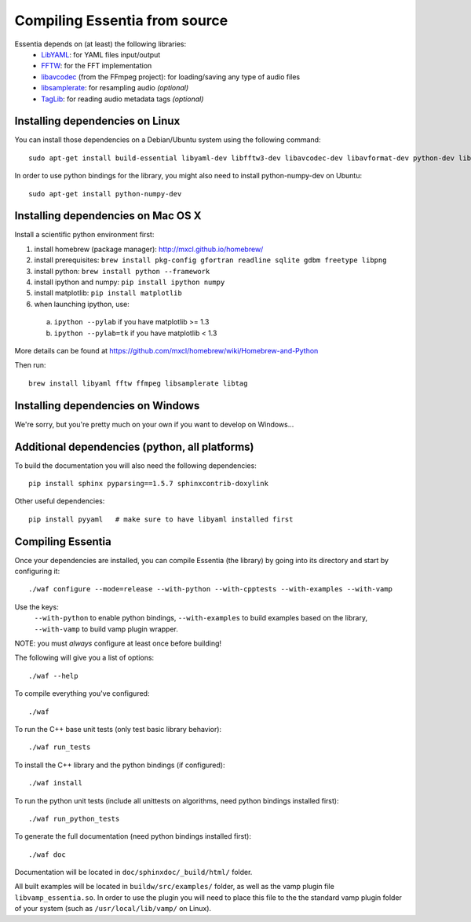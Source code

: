 .. How-to install Essentia

.. Installing Essentia
.. ===================
.. 
.. Installing Essentia is easily done using the precompiled packages that you can find on the
.. `MIR-dev Essentia download page <http://static.mtg.upf.edu/mir-dev-download/essentia/>`_.
.. Packages are available for Debian/Ubuntu, Windows and Mac OS X.

.. These packages contain development headers to integrate Essentia in a C++ application, Python
.. bindings to be able to work in a Matlab-like environment, and some C++ examples and extractors.

.. Those who wish to write new descriptors can do it using the provided development headers,
.. but it is highly recommended though that they compile Essentia from source.


Compiling Essentia from source
==============================

Essentia depends on (at least) the following libraries:
 - `LibYAML <http://pyyaml.org/wiki/LibYAML>`_: for YAML files input/output
 - `FFTW <http://www.fftw.org>`_: for the FFT implementation
 - `libavcodec <http://ffmpeg.org/>`_ (from the FFmpeg project): for loading/saving any type of audio files
 - `libsamplerate <http://www.mega-nerd.com/SRC/>`_: for resampling audio *(optional)*
 - `TagLib <http://developer.kde.org/~wheeler/taglib.html>`_: for reading audio metadata tags *(optional)*


Installing dependencies on Linux
--------------------------------

You can install those dependencies on a Debian/Ubuntu system using the following command::

  sudo apt-get install build-essential libyaml-dev libfftw3-dev libavcodec-dev libavformat-dev python-dev libsamplerate0-dev libtag1-dev

In order to use python bindings for the library, you might also need to install python-numpy-dev on Ubuntu::

  sudo apt-get install python-numpy-dev


Installing dependencies on Mac OS X
-----------------------------------

Install a scientific python environment first:

1. install homebrew (package manager): http://mxcl.github.io/homebrew/
2. install prerequisites: ``brew install pkg-config gfortran readline sqlite gdbm freetype libpng``
3. install python: ``brew install python --framework``
4. install ipython and numpy: ``pip install ipython numpy``
5. install matplotlib: ``pip install matplotlib``
6. when launching ipython, use:

  a. ``ipython --pylab``    if you have matplotlib >= 1.3
  b. ``ipython --pylab=tk`` if you have matplotlib < 1.3

More details can be found at https://github.com/mxcl/homebrew/wiki/Homebrew-and-Python

Then run::

  brew install libyaml fftw ffmpeg libsamplerate libtag


Installing dependencies on Windows
----------------------------------

We're sorry, but you're pretty much on your own if you want to develop on Windows...


Additional dependencies (python, all platforms)
-----------------------------------------------

To build the documentation you will also need the following dependencies::

  pip install sphinx pyparsing==1.5.7 sphinxcontrib-doxylink

Other useful dependencies::

  pip install pyyaml   # make sure to have libyaml installed first



Compiling Essentia
------------------

Once your dependencies are installed, you can compile Essentia (the library) by going into its
directory and start by configuring it::

  ./waf configure --mode=release --with-python --with-cpptests --with-examples --with-vamp

Use the keys: 
   ``--with-python`` to enable python bindings,
   ``--with-examples`` to build examples based on the library,
   ``--with-vamp`` to build vamp plugin wrapper.

NOTE: you must *always* configure at least once before building!

The following will give you a list of options::

  ./waf --help

To compile everything you've configured::

  ./waf

To run the C++ base unit tests (only test basic library behavior)::

  ./waf run_tests

To install the C++ library and the python bindings (if configured)::

  ./waf install

To run the python unit tests (include all unittests on algorithms, need python bindings installed first)::

  ./waf run_python_tests

To generate the full documentation (need python bindings installed first)::

  ./waf doc

Documentation will be located in ``doc/sphinxdoc/_build/html/`` folder.

All built examples will be located in ``buildw/src/examples/`` folder, as well as the vamp plugin file ``libvamp_essentia.so``. In order to use the plugin you will need to place this file to the the standard vamp plugin folder of your system (such as ``/usr/local/lib/vamp/`` on Linux).

